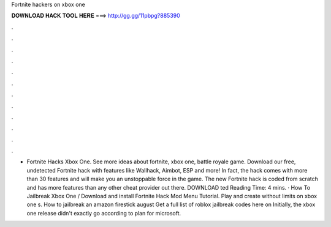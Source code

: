 Fortnite hackers on xbox one

𝐃𝐎𝐖𝐍𝐋𝐎𝐀𝐃 𝐇𝐀𝐂𝐊 𝐓𝐎𝐎𝐋 𝐇𝐄𝐑𝐄 ===> http://gg.gg/11pbpg?885390

.

.

.

.

.

.

.

.

.

.

.

.

- Fortnite Hacks Xbox One. See more ideas about fortnite, xbox one, battle royale game. Download our free, undetected Fortnite hack with features like Wallhack, Aimbot, ESP and more! In fact, the hack comes with more than 30 features and will make you an unstoppable force in the game. The new Fortnite hack is coded from scratch and has more features than any other cheat provider out there. DOWNLOAD ted Reading Time: 4 mins. · How To Jailbreak Xbox One / Download and install Fortnite Hack Mod Menu Tutorial. Play and create without limits on xbox one s. How to jailbreak an amazon firestick august Get a full list of roblox jailbreak codes here on  Initially, the xbox one release didn't exactly go according to plan for microsoft.